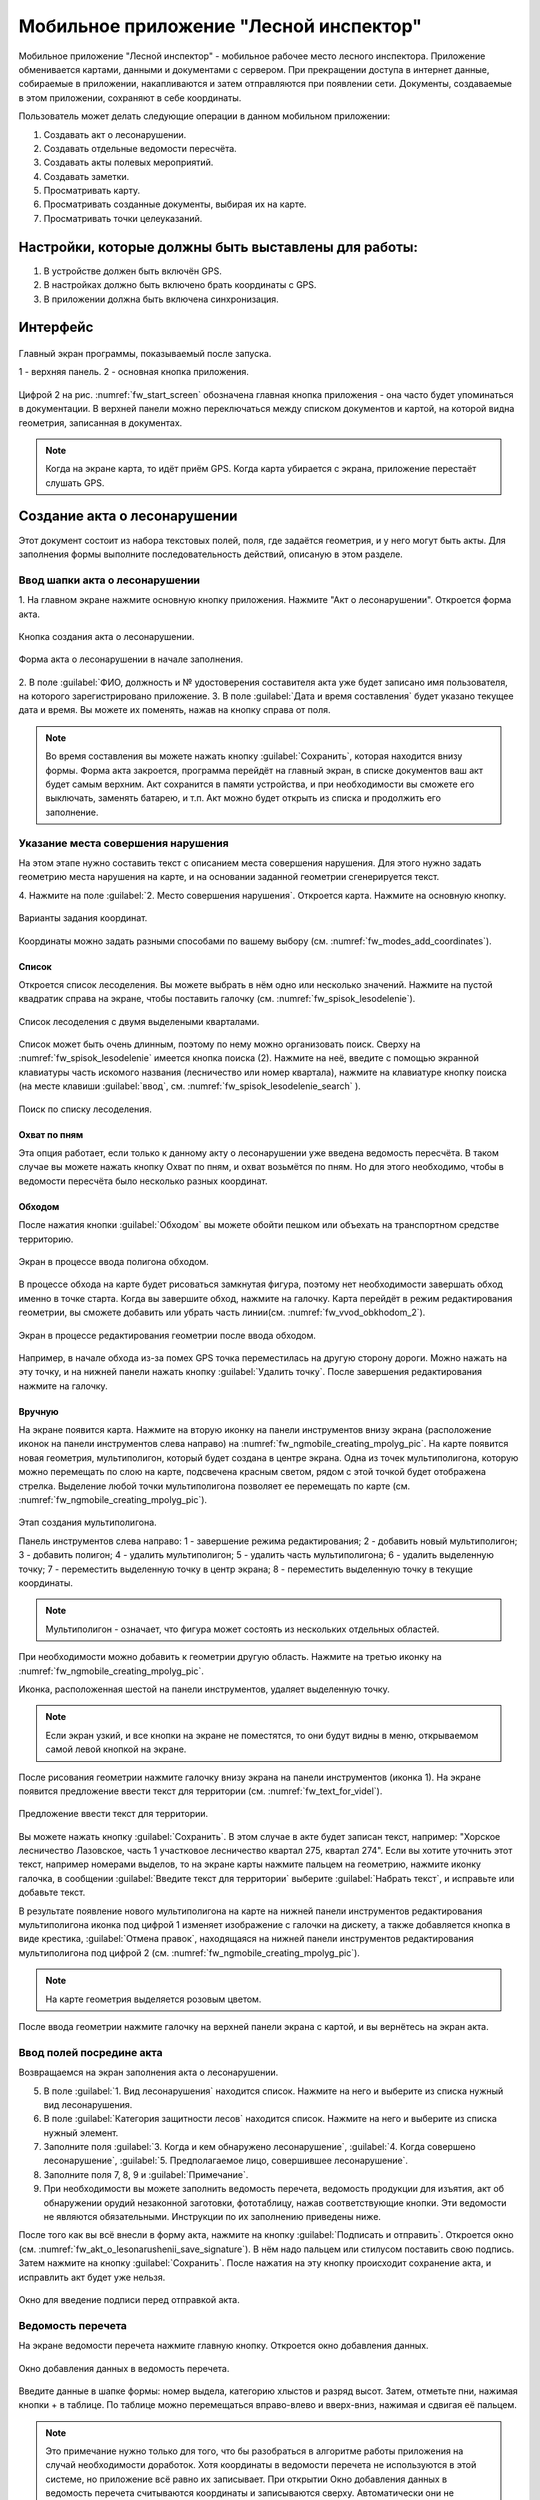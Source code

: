 .. sectionauthor:: Дмитрий Барышников <dmitry.baryshnikov@nextgis.ru>

.. _ngfv_inspector:

Мобильное приложение "Лесной инспектор"
=======================================

Мобильное приложение "Лесной инспектор" - мобильное рабочее место лесного инспектора. 
Приложение обменивается картами, данными и документами с сервером. При прекращении 
доступа в интернет данные, собираемые в приложении, накапливаются и затем отправляются 
при появлении сети. Документы, создаваемые в этом приложении, сохраняют в себе координаты.

Пользователь может делать следующие операции в данном мобильном приложении:

1. Создавать акт о лесонарушении. 
2. Создавать отдельные ведомости пересчёта.
3. Создавать акты полевых мероприятий.
4. Создавать заметки.
5. Просматривать карту.
6. Просматривать созданные документы, выбирая их на карте.
7. Просматривать точки целеуказаний.

Настройки, которые должны быть выставлены для работы:
----------------------------------------------------------

1. В устройстве должен быть включён GPS.
2. В настройках должно быть включено брать координаты с GPS.
3. В приложении должна быть включена синхронизация.

Интерфейс
-------------------------

.. figure:: _static/fw_start_screen.png
   :name: fw_start_screen
   :align: center
   :width: 10cm

   Главный экран программы, показываемый после запуска.

   1 - верхняя панель. 2 - основная кнопка приложения.

Цифрой 2 на рис. :numref:`fw_start_screen` обозначена главная кнопка приложения - она часто будет упоминаться в документации.
В верхней панели можно переключаться между списком документов и картой, на которой видна геометрия, записанная в документах.

.. note:: Когда на экране карта, то идёт приём GPS. Когда карта убирается с экрана, приложение перестаёт слушать GPS.

Создание акта о лесонарушении
-------------------------------------------------------

Этот документ состоит из набора текстовых полей, поля, где задаётся геометрия, и у него могут быть акты. Для заполнения формы выполните последовательность действий, описаную в этом разделе.

Ввод шапки акта о лесонарушении
^^^^^^^^^^^^^^^^^^^^^^^^^^^^^^^^^^^^^^^^^^^^^^^^^^^^^^^

1. На главном экране нажмите основную кнопку приложения. Нажмите "Акт о лесонарушении". 
Откроется форма акта.

.. figure:: _static/fw_mainscreen_mainbutton.png
   :name: fw_akt_o_lesonarushenii_create
   :align: center
   :width: 10cm

   Кнопка создания акта о лесонарушении.

.. figure:: _static/fw_akt_o_lesonarushenii_fristscreen.png
   :name: fw_akt_o_lesonarushenii_fristscreen
   :align: center
   :width: 10cm

   Форма акта о лесонарушении в начале заполнения.


2. В поле :guilabel:`ФИО, должность и № удостоверения составителя акта уже будет 
записано имя пользователя, на которого зарегистрировано приложение. 
3. В поле :guilabel:`Дата и время составления` будет указано текущее дата и время. 
Вы можете их поменять, нажав на кнопку справа от поля.


.. note::  Во время составления вы можете нажать кнопку :guilabel:`Сохранить`, которая находится внизу формы. Форма акта закроется, программа перейдёт на главный экран, в списке документов ваш акт будет самым верхним. Акт сохранится в памяти устройства, и при необходимости вы сможете его выключать, заменять батарею, и т.п. Акт можно будет открыть из списка и продолжить его заполнение.


Указание места совершения нарушения
^^^^^^^^^^^^^^^^^^^^^^^^^^^^^^^^^^^^^^^^^^^^
На этом этапе нужно составить текст с описанием места совершения нарушения. Для этого 
нужно задать геометрию места нарушения на карте, и на основании заданной геометрии
сгенерируется текст. 

4. Нажмите на поле :guilabel:`2. Место совершения нарушения`. Откроется карта. Нажмите 
на основную кнопку. 

.. figure:: _static/fw_modes_add_coordinates.png
   :name: fw_modes_add_coordinates
   :align: center
   :width: 10cm

   Варианты задания координат.

Координаты можно задать разными способами по вашему выбору (см. :numref:`fw_modes_add_coordinates`).

Список 
""""""""""""""""""""""""""""""""""""""""""""

Откроется список лесоделения. Вы можете выбрать в нём одно или несколько значений. 
Нажмите на пустой квадратик справа на экране, чтобы поставить галочку (см. :numref:`fw_spisok_lesodelenie`). 

.. figure:: _static/fw_spisok_lesodelenie.png
   :name: fw_spisok_lesodelenie
   :align: center
   :width: 10cm

   Список лесоделения с двумя выделеными кварталами.

Список может быть очень длинным, поэтому по нему можно организовать поиск. Сверху на :numref:`fw_spisok_lesodelenie` имеется кнопка поиска (2). Нажмите на неё, введите с помощью экранной клавиатуры часть искомого названия (лесничество или номер квартала), нажмите на клавиатуре кнопку поиска (на месте клавиши :guilabel:`ввод`, см. :numref:`fw_spisok_lesodelenie_search` ).

.. figure:: _static/fw_spisok_lesodelenie_search.png
   :name: fw_spisok_lesodelenie_search
   :align: center
   :width: 10cm

   Поиск по списку лесоделения.

Охват по пням 
""""""""""""""""""""""""""""""""""""""""""""

Эта опция работает, если только к данному акту о лесонарушении уже введена ведомость 
пересчёта. В таком случае вы можете нажать кнопку Охват по пням, и охват возьмётся по пням. 
Но для этого необходимо, чтобы в ведомости пересчёта было несколько разных координат.

Обходом
""""""""""""""""""""""""""""""""""""""""""""

После нажатия кнопки :guilabel:`Обходом` вы можете обойти пешком или объехать на 
транспортном средстве территорию. 

.. figure:: _static/fw_vvod_obkhodom_1.png
   :name: fw_vvod_obkhodom_1
   :align: center
   :width: 10cm

   Экран в процессе ввода полигона обходом.

В процессе обхода на карте будет рисоваться замкнутая фигура, поэтому нет необходимости 
завершать обход именно в точке старта. Когда вы завершите обход, нажмите на галочку. 
Карта перейдёт в режим редактирования геометрии, вы сможете добавить или убрать часть линии(см. :numref:`fw_vvod_obkhodom_2`).

.. figure:: _static/fw_vvod_obkhodom_2.png
   :name: fw_vvod_obkhodom_2
   :align: center
   :width: 10cm

   Экран в процессе редактирования геометрии после ввода обходом.

Например, в начале обхода из-за помех GPS точка переместилась на другую сторону дороги. 
Можно нажать на эту точку, и на нижней панели нажать кнопку :guilabel:`Удалить точку`.
После завершения редактирования нажмите на галочку.

Вручную
""""""""""""""""""""""""""""""""""""""""""""

На экране появится карта. Нажмите на вторую иконку на панели инструментов внизу экрана 
(расположение иконок на панели инструментов слева направо) на :numref:`fw_ngmobile_creating_mpolyg_pic`.  
На карте появится новая геометрия, мультиполигон, который будет создана в центре 
экрана. Одна из точек мультиполигона, которую можно перемещать по слою на карте, 
подсвечена красным светом, рядом с этой точкой будет отображена стрелка. Выделение 
любой точки мультиполигона позволяет ее перемещать по карте (см. :numref:`fw_ngmobile_creating_mpolyg_pic`).

.. figure:: _static/fw_ngmobile_creating_mpolyg_pic.png
   :name: fw_ngmobile_creating_mpolyg_pic
   :align: center
   :width: 10cm

   Этап создания мультиполигона.    
   
   Панель инструментов слева направо: 1 - завершение режима редактирования; 2 - добавить новый 
   мультиполигон; 3 - добавить полигон; 4 - удалить мультиполигон; 5 - удалить часть 
   мультиполигона; 6 - удалить выделенную точку; 7 - переместить выделенную точку в 
   центр экрана; 8 - переместить выделенную точку в текущие координаты. 

.. note:: Мультиполигон - означает, что фигура может состоять из нескольких отдельных областей.

При необходимости можно добавить к геометрии другую область. Нажмите на третью иконку на :numref:`fw_ngmobile_creating_mpolyg_pic`.

Иконка, расположенная шестой на панели инструментов, удаляет выделенную точку. 

.. note:: Если экран узкий, и все кнопки на экране не поместятся, то они будут видны в меню, открываемом самой левой кнопкой на экране.

После рисования геометрии нажмите галочку внизу экрана на панели инструментов (иконка 1). 
На экране появится предложение ввести текст для территории (см. :numref:`fw_text_for_videl`).

.. figure:: _static/fw_text_for_videl.png
   :name: fw_text_for_videl
   :align: center
   :width: 10cm

   Предложение ввести текст для территории.

Вы можете нажать кнопку :guilabel:`Сохранить`. В этом случае в акте будет записан текст, 
например: "Хорское лесничество Лазовское, часть 1 участковое лесничество квартал 275, 
квартал 274". 
Если вы хотите уточнить этот текст, например номерами выделов, то на экране карты 
нажмите пальцем на геометрию, нажмите иконку галочка, в сообщении :guilabel:`Введите 
текст для территории` выберите :guilabel:`Набрать текст`, и исправьте или добавьте текст.

В результате появление нового мультиполигона на карте на нижней панели инструментов 
редактирования мультиполигона иконка под цифрой 1 изменяет изображение с галочки 
на дискету, а также добавляется кнопка в виде крестика, :guilabel:`Отмена правок`, 
находящаяся на нижней панели инструментов редактирования мультиполигона под цифрой 2 (см. :numref:`fw_ngmobile_creating_mpolyg_pic`).

.. note:: На карте геометрия выделяется розовым цветом.

После ввода геометрии нажмите галочку на верхней панели экрана с картой, и вы вернётесь 
на экран акта.

Ввод полей посредине акта
^^^^^^^^^^^^^^^^^^^^^^^^^^^^^^^^^^^^^^^^^^^^

Возвращаемся на экран заполнения акта о лесонарушении.

5. В поле :guilabel:`1. Вид лесонарушения` находится список. Нажмите на него и выберите 
   из списка нужный вид лесонарушения.
6. В поле :guilabel:`Категория защитности лесов` находится список. Нажмите на него и 
   выберите из списка нужный элемент.
7. Заполните поля :guilabel:`3. Когда и кем обнаружено лесонарушение`, :guilabel:`4. 
   Когда совершено    лесонарушение`, :guilabel:`5. Предполагаемое лицо, совершившее лесонарушение`.
8. Заполните поля 7, 8, 9 и :guilabel:`Примечание`.
9. При необходимости вы можете заполнить ведомость перечета, ведомость продукции 
   для изъятия, акт об обнаружении орудий незаконной заготовки, фототаблицу, нажав 
   соответствующие кнопки. Эти ведомости не являются обязательными. Инструкции по 
   их заполнению приведены ниже.

После того как вы всё внесли в форму акта, нажмите на кнопку :guilabel:`Подписать и отправить`. Откроется окно (см. :numref:`fw_akt_o_lesonarushenii_save_signature`). В нём надо пальцем 
или стилусом поставить свою подпись. Затем нажмите на кнопку :guilabel:`Сохранить`. 
После нажатия на эту кнопку происходит сохранение акта, и исправлить акт будет уже нельзя.

.. figure:: _static/fw_akt_o_lesonarushenii_save_signature.png
   :name: fw_akt_o_lesonarushenii_save_signature
   :align: center
   :width: 10cm

   Окно для введение подписи перед отправкой акта.
    
Ведомость перечета
^^^^^^^^^^^^^^^^^^^^^^^^^

На экране ведомости перечета нажмите главную кнопку. Откроется окно добавления данных.

.. figure:: _static/fw_vedomost_perecheta_add.png
   :name: fw_vedomost_perecheta_add
   :align: center
   :width: 10cm

   Окно добавления данных в ведомость перечета.

Введите данные в шапке формы: номер выдела, категорию хлыстов и разряд высот.
Затем, отметьте пни, нажимая кнопки + в таблице. По таблице можно перемещаться вправо-влево 
и вверх-вниз, нажимая и сдвигая её пальцем.

.. note:: Это примечание нужно только для того, что бы разобраться в алгоритме работы приложения на случай необходимости доработок. Хотя координаты в ведомости перечета не используются в этой системе, но приложение всё равно их записывает. При открытии  Окно добавления данных в ведомость перечета считываются координаты и записываются сверху. Автоматически они не обновляются. Их можно обновить при нажатии кнопки "Обновить". Когда Окно добавления данных в ведомость перечета закрывается, то ко всем добавленным записям записываются последние координаты. Если Окно добавления данных в ведомость перечета открыть второй раз, то у пней собранных в нём будут записаны другие координаты.

.. note:: Названия видов растений и диаметры пней берутся из справочников, которые хранятся и задаются в веб-компоненте системы.  
.. todo:: ссылку на администрирование.

После завершения ввода нажмите галочку сверху формы.

На экране ведомости пересчёта теперь появится список (см. :numref:`fw_pereschet_data`).

.. figure:: _static/fw_pereschet_data.png
   :name: fw_pereschet_data
   :align: center
   :width: 10cm

   Окно ведомости пересчёта с введёнными данными.

Для удаления записей из ведомости перечета нажмите на пустой квадрат в правой части строки. 
Когда он выделится галочкой, то сверху экрана появится иконка с изображением корзины. 
При нажатии иконку с изображением корзины удалятся записи из списка, отмеченные галочкой.
Для редактирования записей в ведомости пересчёта нажмите на текст записи. Откроется окно, 
где вы сможете менять все атрибуты.

После завершения ввода ведомости перечёта нажмите кнопку <-- в верхней панели.

Вид и количество продукции, подлежащей изятию
^^^^^^^^^^^^^^^^^^^^^^^^^^^^^^^^^^^^^^^^^^^^^^^^^^^^^
На экране Продукция для изъятия нажмите главную кнопку. Откроется окно добавления данных (см. :numref:`fw_produkcia_dlya_izatia_entering`).

.. figure:: _static/fw_produkcia_dlya_izatia_entering.png
   :name: fw_produkcia_dlya_izatia_entering
   :align: center
   :width: 10cm

   Окно добавления данных о продукции для изъятия.

После завершения ввода нажмите кнопку :guilabel:`Добавить`.

На экране продукции для изъятия теперь появился список (см. :numref:`fw_produkcia_dlya_izatia_data`).

.. figure:: _static/fw_produkcia_dlya_izatia_data.png
   :name: fw_produkcia_dlya_izatia_data
   :align: center
   :width: 10cm

   Окно продукции для изъятия с введёнными данными.

Для удаления записей из списка нажмите на квадрат в правой части строки. Когда он 
выделится галочкой, то сверху экрана появится иконка с изображением корзины. При нажатии 
на эту иконку удалятся отмеченные галочкой записи.

Для редактирования записей в списке нажмите на текст записи. Откроется окно, где 
вы сможете менять все атрибуты.

После завершения ввода списка пересчёта нажмите кнопку <-- в верхней панели.

Акт об обнаружении орудий заготовки
^^^^^^^^^^^^^^^^^^^^^^^^^^^^^^^^^^^^^^^^^^^^^^^^^^^^^

На экране :guilabel:`Акт об обнаружении орудий заготовки`. Нажмите на главную кнопку. 
Откроется окно добавления данных (см. :numref:`fw_akt_obnaruzenia_orudiy_entering`).


.. figure:: _static/fw_akt_obnaruzenia_orudiy_entering.png
   :name: fw_akt_obnaruzenia_orudiy_entering
   :align: center
   :width: 10cm

   Окно добавления данных о продукции для изъятия.

После завершения ввода нажмите кнопку :guilabel:`Добавить`.

На экране продукции для изъятия теперь появился список (см. :numref:`fw_akt_obnaruzenia_orudiy_data`).

.. figure:: _static/fw_akt_obnaruzenia_orudiy_data.png
   :name: fw_akt_obnaruzenia_orudiy_data
   :align: center
   :width: 10cm

   Окно продукции для изъятия с введёнными данными.

Для удаления записей из списка нажмите на пустой квадрат в правой части строки. Когда 
он выделится галочкой, то сверху экрана появится иконка с изображением корзины. При 
нажатии этой кнопки удалятся отмеченные галочкой записи.

Для редактирования записей в списке нажмите на текст записи. Откроется окно, где 
вы сможете менять все атрибуты.

После завершения ввода списка пересчёта нажмите кнопку <-- в верхней панели.

Фототаблица
^^^^^^^^^^^^^^^^^^^^^^^^^^^^^^^^^^^^^^^^^^^^^^^^^^^^^

На экране фототаблицы нажмите главную кнопку. Запустится системное приложение фотокамеры 
устройства. Интерфейс их отличается у разных марок устройств, но в любом случае для 
съёмки нужно нажать самую большую кнопку на панели. 

.. note:: Перед съёмкой протрите объектив тканью.

Для удаления фотографий нажмите на нее и удерживайте прямоугольную отметку на фотографии. 
Отмеченные фото можно удалить нажатием на кнопку с изображением корзины.

После завершения добавления фотографий нажмите кнопку <-- в верхней панели.
 
Создание отдельной ведомости перечёта
------------------------------

Имеется возможность создать отдельную ведомость пересчёта деревьев. Её можно подписать 
и отправить на сервер.

Для создания ведомости пересчёта деревьев, перейдите на главный экран приложения, 
нажмите на главную кнопку приложения, нажмите пункт "Ведомость перечёта".

На экране ведомости перечета нажмите на главную кнопку. Откроется окно добавления данных:

.. figure:: _static/fw_vedomost_perecheta_add.png
   :name: fw_vedomost_perecheta_standalone_add
   :align: center
   :width: 10cm

   Окно добавления данных в ведомость перечета.

Введите данные в шапке формы: номер выдела, категорию хлыстов и разряд высот.
Затем, отметьте пни, нажимая кнопки + в таблице. По таблице можно перемещаться вправо-влево и 
вверх-вниз, нажимая и сдвигая её пальцем.

.. note:: названия видов растений и диаметры пней берутся из справочников, которые хранятся и задаются в веб-компоненте системы.  
.. todo:: ссылку на администрирование.

После завершения ввода нажмите галочку сверху формы.

На экране ведомости пересчёта теперь появится список (см. :numref:`fw_pereschet_standalone_data`).

.. figure:: _static/fw_pereschet_data.png
   :name: fw_pereschet_standalone_data
   :align: center
   :width: 10cm

   Окно ведомости пересчёта с введёнными данными.
ри
Для удаления записей из ведомости перечета нажмите на пустой квадрат в правой части строки. 
Когда он выделится галочкой, то сверху экрана появится иконка с изображением корзины. 
При нажатии на эту иконку удалятся отмеченные галочкой записи.
Для редактирования записей в ведомости пересчёта нажмите на текст записи. Откроется окно, 
где вы сможете менять все атрибуты.

После завершения ввода ведомости перечёта нажмите кнопку <-- в верхней панели.

Создание акта полевых мероприятий
-------------------------------------------------

* На главном экране нажмите основную кнопку приложения. Нажмите :guilabel:`Акт о полевых мероприятиях`.

Этот документ состоит из набора текстовых полей. Для заполнения формы выполните 
последовательность действий, описаную в этом разделе.

Заполнение акта
^^^^^^^^^^^^^^^^^^^^^^^^^^^^^^^^^^^^^^^^^^^^^^^^^^^^^^^

1. На главном экране нажмите основную кнопку приложения. Нажмите "Акт о лесонарушении". 
Откроется форма акта.

.. figure:: _static/fw_mainscreen_mainbutton.png
   :name: fw_mainscreen_mainbutton_akt_polevykh_meropiatii
   :align: center
   :width: 10cm

   Кнопка создания акта полевых мероприятий находится тут.

.. figure:: _static/fw_akt_polevykh_meropiatii_fristscreen.png
   :name: fw_akt_polevykh_meropiatii_fristscreen
   :align: center
   :width: 10cm

   Форма акта полевых мероприятий в начале заполнения.

.. note::  Во время составления вы можете нажать кнопку Сохранить, которая находится в низу формы. Форма акта закроется, программа перейдёт на главный экран, в списке документов ваш акт будут самым верхним. Акт сохранится в памяти устройства, и при необходимости вы сможете его выключать, заменять батарею, и т.п. В списке этот акт можно будет открыть, и продолжить его заполнение.

2. В поле :guilabel:`Дата и время составления` будет указано текущее дата и время. 
   Вы можете их поменять, нажав на иконку Календаря справа от поля.
3. В поле :guilabel:`Место составления` введите название места составления акта.
4. В поле :guilabel:`ФИО, должность и № удостоверения составителя акта` уже будет 
   записано имя пользователя, на которого зарегистрировано приложение. 
5. Заполните поле :guilabel:`В присутствии`.
6. В поле :guilabel:`Проведены полевые мероприятия по` находится список. Нажмите на 
   него и выберите из списка подходящий вариант.
7. Заполните остальные поля.
8. В поле :guilabel:`В лесах` вводится геометрия. Нажмите на это поле, и на экране откроется карта.
 
Указание места для акта полевых мероприятий
^^^^^^^^^^^^^^^^^^^^^^^^^^^^^^^^^^^^^^^^^^^^
На этом этапе нужно составить текст с описанием места совершения нарушения. Для 
этого нужно задать геометрию места нарушения на карте, и по заданной геометрии 
сгенерируется текст. 

9. Нажмите на поле :guilabel:`2. Место совершения нарушения`. Откроется карта. 
Нажмите на основную кнопку.  

Координаты можно задать разными способами по вашему выбору.

Список 
""""""""""""""""""""""""""""""""""""""""""""

Откроется список лесоделения. Вы можете выбрать в нём одно или несколько значений. 
Нажмите на пустой квадратик в правом краю, чтобы поставить галочку. 

.. figure:: _static/fw_spisok_lesodelenie.png
   :name: fw_spisok_lesodelenie_akt_polevykh_meropriatii
   :align: center
   :width: 10cm

   Список лесоделения с двумя выделеными кварталами.


Список может быть очень длинным, поэтому по нему можно организовать поиск. Сверху на :numref:`fw_spisok_lesodelenie_search_akt_polevykh_meropriatii` имеется кнопка поиска (2). 
Нажмите на неё, введите на экранной клавиатуре часть названия (лесничество или номер квартала), 
нажмите на клавиатуре кнопку поиска (на месте клавиши "ввод").

.. figure:: _static/fw_spisok_lesodelenie_search.png
   :name: fw_spisok_lesodelenie_search_akt_polevykh_meropriatii
   :align: center
   :width: 10cm

   Поиск по списку лесоделения.

Охват по пням 
""""""""""""""""""""""""""""""""""""""""""""

Опция работает, если только к данному акту о лесонарушении уже введена ведомость пересчёта. 
В таком случае вы можете нажать кнопку Охват по пням и охват возьмётся по пням. Но 
для этого необходимо, чтобы в ведомости пересчёта было несколько разных координат.

Обходом
""""""""""""""""""""""""""""""""""""""""""""

После нажатия кнопки Обходом вы можете обойти пешком или объехать на транспортном 
средстве территорию. 

.. figure:: _static/fw_vvod_obkhodom_1.png
   :name: fw_vvod_obkhodom_1_akt_polevykh_meropriatii
   :align: center
   :width: 10cm

   Экран в процессе ввода полигона обходом.

В процессе обхода на карте будет рисоваться замкнутая фигура, поэтому нет необходимости 
завершать обход именно в точке старта. Когда вы завершите обход, нажмите на галочку. 
Карта перейдёт в режим редактирования геометрии, вы сможете добавить или убрать часть 
линии(см. :numref:`fw_vvod_obkhodom_2_akt_polevykh_meropriatii`).

.. figure:: _static/fw_vvod_obkhodom_2.png
   :name: fw_vvod_obkhodom_2_akt_polevykh_meropriatii
   :align: center
   :width: 10cm

   Экран в процессе редактирования геометрии после ввода обходом.

Например, в начале обхода из-за помех GPS точка переместилась на другую сторону дороги. 
Можно нажать на эту точку и на нижней панели нажать кнопку "Удалить точку".

После завершения редактирования нажмите на галочку.

Вручную
""""""""""""""""""""""""""""""""""""""""""""

На экране появится карта. Нажмите на вторую иконку на панели инструментов внизу экрана 
(расположение иконок на панели инструментов слева направо)
на :numref:`fw_ngmobile_creating_mpolyg_pic_2`.
На карте появится новая геометрия, мультиполигон, который будет создана в центре 
экрана. Одна из точек мультиполигона, которую можно перемещать по слою на карте, 
подсвечена красным светом, рядом с этой точкой будет отображена стрелка. Выделение 
любой точки мультиполигона позволяет ее перемещать по карте.

.. figure:: _static/fw_ngmobile_creating_mpolyg_pic.png
   :name: fw_ngmobile_creating_mpolyg_pic_2
   :align: center
   :width: 10cm

   Этап создания мультиполигона. Панель инструментов редактирования мультиполигона. 
   
   Панель инструментов слева направо: 1 - завершение режима редактирования; 2 - добавить новый 
   мультиполигон; 3 - добавить полигон; 4 - удалить мультиполигон; 5 - удалить часть 
   мультиполигона; 6 - удалить выделенную точку; 7 - переместить выделенную точку в 
   центр экрана; 8 - переместить выделенную точку в текущие координаты. 

.. note:: Мультиполигон - значит что фигура может состоять из нескольких отдельных областей.

При необходимости можно добавить к геометрии другую область. Нажмите на третью иконку на :numref:`fw_ngmobile_creating_mpolyg_pic_2` номером 3.

Иконка, расположенная шестой на панели инструментов, удаляет выделенную точку. 

.. note:: Если экран узкий, и все кнопки на экране не поместятся, то они будут видны в меню, открываемом самой левой кнопкой на экране.

После рисования геометрии нажмите галочку в нижней панели (кнопку 1). На экране появится 
предложение ввести текст для территории (см. :numref:`fw_text_for_videl_2`).

.. figure:: _static/fw_text_for_videl.png
   :name: fw_text_for_videl_2
   :align: center
   :width: 10cm

   Предложение ввести текст для территории.

Вы можете нажать кнопку :guilabel:`Сохранить`, тогда в акте будет записан текст, например: 
"Хорское лесничество Лазовское, часть 1 участковое лесничество квартал 275, квартал 274". 
Если вы хотите уточнить этот текст номерами выделов, то на экране карты нажмите пальцем 
на геометрию, нажмите галочку, в сообщении :guilabel:`Введите текст для территории` выберите :guilabel:`Набрать текст`, и исправьте текст.

В результате появление нового мультиполигона на карте на нижней панели инструментов 
редактирования мультиполигона первая иконка изменяет изображение с галочки на дискету, 
а также добавляется иконка в виде крестика, "Отмена правок", находящаяся 
на нижней панели инструментов редактирования мультиполигона второй (см. :numref:`fw_ngmobile_creating_mpolyg_pic_2`).

.. note:: На карте геометрия выделяется розовым цветом.

После ввода геометрии нажмите галочку на верхней панели экрана с картой, и вы вернётесь 
на экран акта.

Создание заметки
------------------------------

Для создания заметки выполните эти действия:

* На главном экране нажмите основную кнопку приложения. Нажмите :guilabel:`Заметки`.

.. figure:: _static/fw_note_create.png
   :name: fw_note_create
   :align: center
   :width: 10cm

   Окно создания заметки.

   1 - отменить создание; 2 - сохранить заметку; 3 - отменить создание; 4 - считать координаты с GPS заново; 5 - указать точку на карте;

Вы можете ввести текст заметки, начальную и конечную дату. По умолчанию, заметка 
запишется с координатами, которые были в момент открытия формы. Так же можно указать 
координаты заметки на карте, нажав кнопку 5 (см. :numref:`fw_note_create`). 

Заметки можно просматривать на главной карте приложения, они отображаются точками.

Привязка приложения к пользователю
-----------------------------------------

Приложение привязывается к конкретному сотруднику таким образом: при первом запуске 
программа спросит имя пользователя и пароль. Создаётся подключение к серверу лесонарушений. 
При необходимости смены пользователя нужно:

1. На главном экране приложения нажать кнопку меню в правом-верхнем углу.
2. В открывшемся меню выбрать Настройки --> Настройки синхронизации.
3. Нажать Редактировать учётную запись либо Удалить учётную запись.
4. Проверить, что бы пункт Автоматическая синхронизация был включён.

